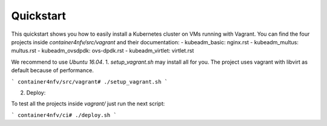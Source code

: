 Quickstart
----------

This quickstart shows you how to easily install a Kubernetes cluster on VMs running with Vagrant. You can find the four projects inside `container4nfv/src/vagrant` and their documentation: 
- kubeadm_basic: nginx.rst
- kubeadm_multus: multus.rst
- kubeadm_ovsdpdk: ovs-dpdk.rst
- kubeadm_virtlet: virtlet.rst

We recommend to use *Ubuntu 16.04*.
1. `setup_vagrant.sh` may install all for you. The project uses vagrant with libvirt as default because of performance. 

```
container4nfv/src/vagrant# ./setup_vagrant.sh
``` 

2. Deploy:

To test all the projects inside `vagrant/` just run the next script:

```
container4nfv/ci# ./deploy.sh
```

